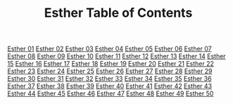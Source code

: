 #+TITLE: Esther Table of Contents

[[file:17-EST01.org][Esther 01]]
[[file:17-EST02.org][Esther 02]]
[[file:17-EST03.org][Esther 03]]
[[file:17-EST04.org][Esther 04]]
[[file:17-EST05.org][Esther 05]]
[[file:17-EST06.org][Esther 06]]
[[file:17-EST07.org][Esther 07]]
[[file:17-EST08.org][Esther 08]]
[[file:17-EST09.org][Esther 09]]
[[file:17-EST10.org][Esther 10]]
[[file:17-EST11.org][Esther 11]]
[[file:17-EST12.org][Esther 12]]
[[file:17-EST13.org][Esther 13]]
[[file:17-EST14.org][Esther 14]]
[[file:17-EST15.org][Esther 15]]
[[file:17-EST16.org][Esther 16]]
[[file:17-EST17.org][Esther 17]]
[[file:17-EST18.org][Esther 18]]
[[file:17-EST19.org][Esther 19]]
[[file:17-EST20.org][Esther 20]]
[[file:17-EST21.org][Esther 21]]
[[file:17-EST22.org][Esther 22]]
[[file:17-EST23.org][Esther 23]]
[[file:17-EST24.org][Esther 24]]
[[file:17-EST25.org][Esther 25]]
[[file:17-EST26.org][Esther 26]]
[[file:17-EST27.org][Esther 27]]
[[file:17-EST28.org][Esther 28]]
[[file:17-EST29.org][Esther 29]]
[[file:17-EST30.org][Esther 30]]
[[file:17-EST31.org][Esther 31]]
[[file:17-EST32.org][Esther 32]]
[[file:17-EST33.org][Esther 33]]
[[file:17-EST34.org][Esther 34]]
[[file:17-EST35.org][Esther 35]]
[[file:17-EST36.org][Esther 36]]
[[file:17-EST37.org][Esther 37]]
[[file:17-EST38.org][Esther 38]]
[[file:17-EST39.org][Esther 39]]
[[file:17-EST40.org][Esther 40]]
[[file:17-EST41.org][Esther 41]]
[[file:17-EST42.org][Esther 42]]
[[file:17-EST43.org][Esther 43]]
[[file:17-EST44.org][Esther 44]]
[[file:17-EST45.org][Esther 45]]
[[file:17-EST46.org][Esther 46]]
[[file:17-EST47.org][Esther 47]]
[[file:17-EST48.org][Esther 48]]
[[file:17-EST49.org][Esther 49]]
[[file:17-EST50.org][Esther 50]]

